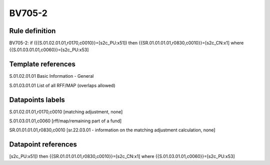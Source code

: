 =======
BV705-2
=======

Rule definition
---------------

BV705-2: if ({{S.01.02.01.01,r0170,c0010}}=[s2c_PU:x51]) then {{SR.01.01.01.01,r0830,c0010}}=[s2c_CN:x1] where {{S.01.03.01.01,c0060}}=[s2c_PU:x53]


Template references
-------------------

S.01.02.01.01 Basic Information - General

S.01.03.01.01 List of all RFF/MAP (overlaps allowed)


Datapoints labels
-----------------

S.01.02.01.01,r0170,c0010 [matching adjustment, none]

S.01.03.01.01,c0060 [rff/map/remaining part of a fund]

SR.01.01.01.01,r0830,c0010 [sr.22.03.01 - information on the matching adjustment calculation, none]



Datapoint references
--------------------

[s2c_PU:x51]) then {{SR.01.01.01.01,r0830,c0010}}=[s2c_CN:x1] where {{S.01.03.01.01,c0060}}=[s2c_PU:x53]